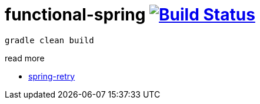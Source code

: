 = functional-spring image:https://travis-ci.org/daggerok/functional-spring.svg?branch=master["Build Status", link="https://travis-ci.org/daggerok/reactive-spring"]

[source,bash]
----
gradle clean build
----

read more

* https://github.com/spring-projects/spring-retry[spring-retry]
